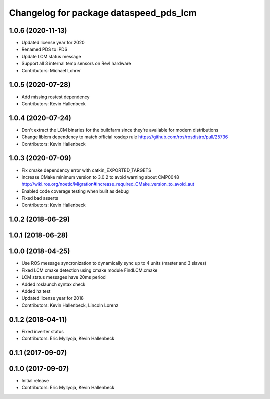 ^^^^^^^^^^^^^^^^^^^^^^^^^^^^^^^^^^^^^^^
Changelog for package dataspeed_pds_lcm
^^^^^^^^^^^^^^^^^^^^^^^^^^^^^^^^^^^^^^^

1.0.6 (2020-11-13)
------------------
* Updated license year for 2020
* Renamed PDS to iPDS
* Update LCM status message
* Support all 3 internal temp sensors on RevI hardware
* Contributors: Michael Lohrer

1.0.5 (2020-07-28)
------------------
* Add missing rostest dependency
* Contributors: Kevin Hallenbeck

1.0.4 (2020-07-24)
------------------
* Don't extract the LCM binaries for the buildfarm since they're available for modern distributions
* Change liblcm dependency to match official rosdep rule
  https://github.com/ros/rosdistro/pull/25736
* Contributors: Kevin Hallenbeck

1.0.3 (2020-07-09)
------------------
* Fix cmake dependency error with catkin_EXPORTED_TARGETS
* Increase CMake minimum version to 3.0.2 to avoid warning about CMP0048
  http://wiki.ros.org/noetic/Migration#Increase_required_CMake_version_to_avoid_aut
* Enabled code coverage testing when built as debug
* Fixed bad asserts
* Contributors: Kevin Hallenbeck

1.0.2 (2018-06-29)
------------------

1.0.1 (2018-06-28)
------------------

1.0.0 (2018-04-25)
------------------
* Use ROS message syncronization to dynamically sync up to 4 units (master and 3 slaves)
* Fixed LCM cmake detection using cmake module FindLCM.cmake
* LCM status messages have 20ms period
* Added roslaunch syntax check
* Added hz test
* Updated license year for 2018
* Contributors: Kevin Hallenbeck, Lincoln Lorenz

0.1.2 (2018-04-11)
------------------
* Fixed inverter status
* Contributors: Eric Myllyoja, Kevin Hallenbeck

0.1.1 (2017-09-07)
------------------

0.1.0 (2017-09-07)
------------------
* Initial release
* Contributors: Eric Myllyoja, Kevin Hallenbeck
